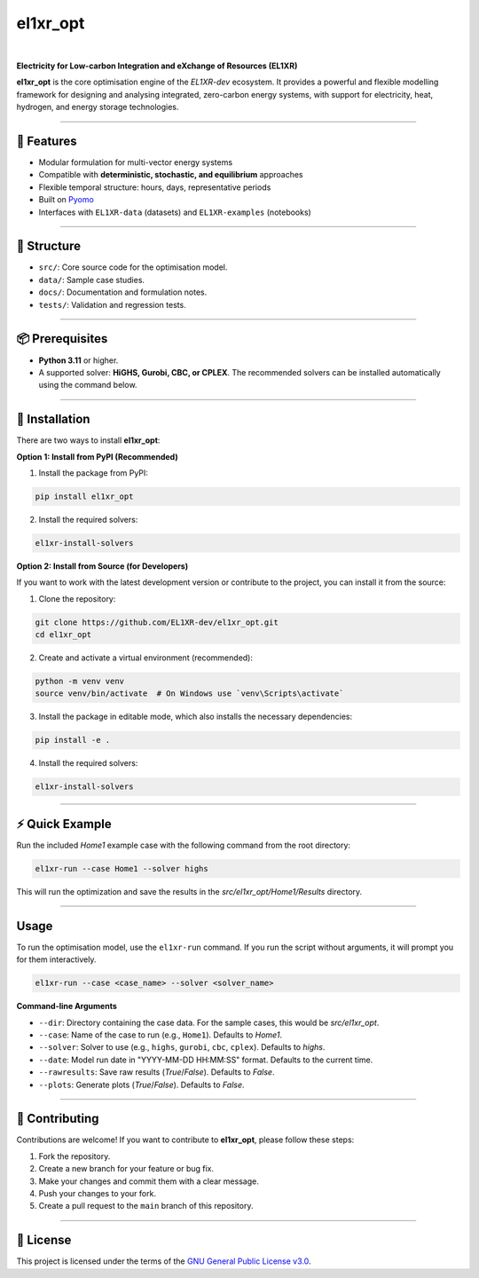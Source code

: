 el1xr_opt
=========
.. image:: https://raw.githubusercontent.com/EL1XR-dev/el1xr_opt/refs/heads/main/docs/img/el1xr_opt_logo_v6.png
   :width: 120
   :align: right
   :alt: EL1XR logo

|

.. image:: https://badge.fury.io/py/el1xr_opt.svg
    :target: https://badge.fury.io/py/el1xr_opt
    :alt: PyPI

.. image:: https://img.shields.io/pypi/pyversions/el1xr_opt.svg
   :target: https://pypi.org/project/el1xr_opt/
   :alt: Python version

.. image:: https://img.shields.io/github/actions/workflow/status/EL1XR-dev/el1xr_opt/conda-build.yml
   :target: https://github.com/EL1XR-dev/el1xr_opt/actions/workflows/conda-build.yml   
   :alt: GitHub Actions Workflow Status

.. image:: https://img.shields.io/readthedocs/el1xr_opt
   :target: https://el1xr-opt.readthedocs.io/en/latest/
   :alt: Read the Docs

.. image:: https://app.codacy.com/project/badge/Grade/2b804a25f68749498c5207dcdd05ed67
   :target: https://app.codacy.com/gh/EL1XR-dev/el1xr_opt/dashboard?utm_source=gh&utm_medium=referral&utm_content=&utm_campaign=Badge_grade
   :alt: Codacy Badge

.. image:: https://img.shields.io/pepy/dt/el1xr_opt.svg
   :target: https://pepy.tech/project/el1xr_opt
   :alt: Downloads

**Electricity for Low-carbon Integration and eXchange of Resources (EL1XR)**

**el1xr_opt** is the core optimisation engine of the `EL1XR-dev` ecosystem. It provides a powerful and flexible modelling framework for designing and analysing integrated, zero-carbon energy systems, with support for electricity, heat, hydrogen, and energy storage technologies.

----

🚀 Features
-----------

- Modular formulation for multi-vector energy systems
- Compatible with **deterministic, stochastic, and equilibrium** approaches
- Flexible temporal structure: hours, days, representative periods
- Built on `Pyomo <https://pyomo.readthedocs.io/en/stable/>`_
- Interfaces with ``EL1XR-data`` (datasets) and ``EL1XR-examples`` (notebooks)

----

📂 Structure
------------

- ``src/``: Core source code for the optimisation model.
- ``data/``: Sample case studies.
- ``docs/``: Documentation and formulation notes.
- ``tests/``: Validation and regression tests.

----

📦 Prerequisites
----------------

- **Python 3.11** or higher.
- A supported solver: **HiGHS, Gurobi, CBC, or CPLEX**. The recommended solvers can be installed automatically using the command below.

----

🚀 Installation
---------------

There are two ways to install **el1xr_opt**:

**Option 1: Install from PyPI (Recommended)**

1. Install the package from PyPI:

.. code-block:: bash

   pip install el1xr_opt

2. Install the required solvers:

.. code-block:: bash

   el1xr-install-solvers

**Option 2: Install from Source (for Developers)**

If you want to work with the latest development version or contribute to the project, you can install it from the source:

1. Clone the repository:

.. code-block:: bash

   git clone https://github.com/EL1XR-dev/el1xr_opt.git
   cd el1xr_opt

2. Create and activate a virtual environment (recommended):

.. code-block:: bash

   python -m venv venv
   source venv/bin/activate  # On Windows use `venv\Scripts\activate`

3. Install the package in editable mode, which also installs the necessary dependencies:

.. code-block:: bash

   pip install -e .

4. Install the required solvers:

.. code-block:: bash

   el1xr-install-solvers

----

⚡ Quick Example
----------------

Run the included `Home1` example case with the following command from the root directory:

.. code-block:: bash

   el1xr-run --case Home1 --solver highs

This will run the optimization and save the results in the `src/el1xr_opt/Home1/Results` directory.

----

Usage
-----

To run the optimisation model, use the ``el1xr-run`` command. If you run the script without arguments, it will prompt you for them interactively.

.. code-block:: bash

   el1xr-run --case <case_name> --solver <solver_name>

**Command-line Arguments**

- ``--dir``: Directory containing the case data. For the sample cases, this would be `src/el1xr_opt`.
- ``--case``: Name of the case to run (e.g., ``Home1``). Defaults to `Home1`.
- ``--solver``: Solver to use (e.g., ``highs``, ``gurobi``, ``cbc``, ``cplex``). Defaults to `highs`.
- ``--date``: Model run date in "YYYY-MM-DD HH:MM:SS" format. Defaults to the current time.
- ``--rawresults``: Save raw results (`True`/`False`). Defaults to `False`.
- ``--plots``: Generate plots (`True`/`False`). Defaults to `False`.

----

🤝 Contributing
---------------

Contributions are welcome! If you want to contribute to **el1xr_opt**, please follow these steps:

1. Fork the repository.
2. Create a new branch for your feature or bug fix.
3. Make your changes and commit them with a clear message.
4. Push your changes to your fork.
5. Create a pull request to the ``main`` branch of this repository.

----

📄 License
----------

This project is licensed under the terms of the `GNU General Public License v3.0 <LICENSE>`_.
